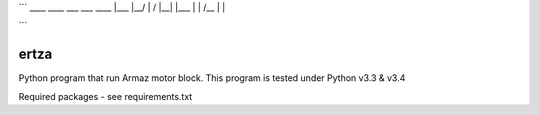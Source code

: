 ```
____ ____ ___ ___  ____ 
|___ |__/  |    /  |__| 
|___ |  \  |   /__ |  | 
 
```

=====
ertza
=====
.. image:: https://travis-ci.org/exmachina-dev/ertza.svg?branch=pymodbus
    :target: https://travis-ci.org/exmachina-dev/ertza

Python program that run Armaz motor block.
This program is tested under Python v3.3 & v3.4

Required packages - see requirements.txt